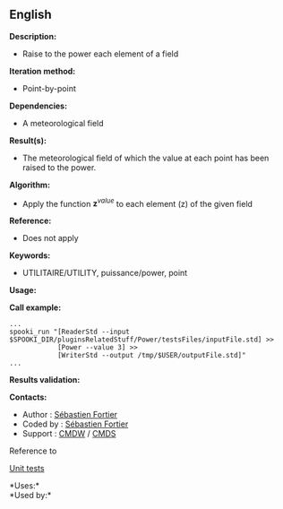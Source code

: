 ** English















*Description:*

- Raise to the power each element of a field

*Iteration method:*

- Point-by-point

*Dependencies:*

- A meteorological field

*Result(s):*

- The meteorological field of which the value at each point has been
  raised to the power.

*Algorithm:*

- Apply the function \(\mathbf z^{value} \) to each element (z) of the
  given field

*Reference:*

- Does not apply

*Keywords:*

- UTILITAIRE/UTILITY, puissance/power, point

*Usage:*

*Call example:* 

#+begin_example
      ...
      spooki_run "[ReaderStd --input $SPOOKI_DIR/pluginsRelatedStuff/Power/testsFiles/inputFile.std] >>
                  [Power --value 3] >>
                  [WriterStd --output /tmp/$USER/outputFile.std]"
      ...
#+end_example

*Results validation:*

*Contacts:*

- Author : [[https://wiki.cmc.ec.gc.ca/wiki/User:Fortiers][Sébastien
  Fortier]]
- Coded by : [[https://wiki.cmc.ec.gc.ca/wiki/User:Fortiers][Sébastien
  Fortier]]
- Support : [[https://wiki.cmc.ec.gc.ca/wiki/CMDW][CMDW]] /
  [[https://wiki.cmc.ec.gc.ca/wiki/CMDS][CMDS]]

Reference to 


[[file:PowerTests_8cpp.html][Unit tests]]



*Uses:*\\

*Used by:*\\



  


